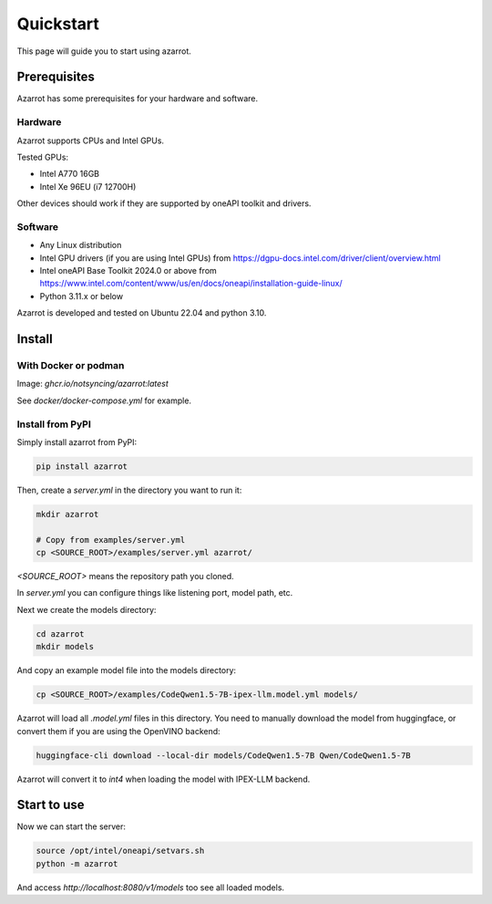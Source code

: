 Quickstart
==========

This page will guide you to start using azarrot.

Prerequisites
-------------

Azarrot has some prerequisites for your hardware and software.

Hardware
^^^^^^^^

Azarrot supports CPUs and Intel GPUs.

Tested GPUs:

* Intel A770 16GB
* Intel Xe 96EU (i7 12700H)

Other devices should work if they are supported by oneAPI toolkit and drivers.

Software
^^^^^^^^

* Any Linux distribution
* Intel GPU drivers (if you are using Intel GPUs) from https://dgpu-docs.intel.com/driver/client/overview.html
* Intel oneAPI Base Toolkit 2024.0 or above from https://www.intel.com/content/www/us/en/docs/oneapi/installation-guide-linux/
* Python 3.11.x or below

Azarrot is developed and tested on Ubuntu 22.04 and python 3.10.

Install
-------

With Docker or podman
^^^^^^^^^^^^^^^^^^^^^

Image: `ghcr.io/notsyncing/azarrot:latest`

See `docker/docker-compose.yml` for example.

Install from PyPI
^^^^^^^^^^^^^^^^^

Simply install azarrot from PyPI:

.. code-block:: bash

    pip install azarrot

Then, create a `server.yml` in the directory you want to run it:

.. code-block:: bash

    mkdir azarrot

    # Copy from examples/server.yml
    cp <SOURCE_ROOT>/examples/server.yml azarrot/

`<SOURCE_ROOT>` means the repository path you cloned.

In `server.yml` you can configure things like listening port, model path, etc.

Next we create the models directory:

.. code-block:: bash

    cd azarrot
    mkdir models

And copy an example model file into the models directory:

.. code-block:: bash

    cp <SOURCE_ROOT>/examples/CodeQwen1.5-7B-ipex-llm.model.yml models/

Azarrot will load all `.model.yml` files in this directory.
You need to manually download the model from huggingface, or convert them if you are using the OpenVINO backend:

.. code-block:: bash

    huggingface-cli download --local-dir models/CodeQwen1.5-7B Qwen/CodeQwen1.5-7B

Azarrot will convert it to `int4` when loading the model with IPEX-LLM backend.

Start to use
------------

Now we can start the server:

.. code-block:: bash

    source /opt/intel/oneapi/setvars.sh
    python -m azarrot

And access `http://localhost:8080/v1/models` too see all loaded models.
